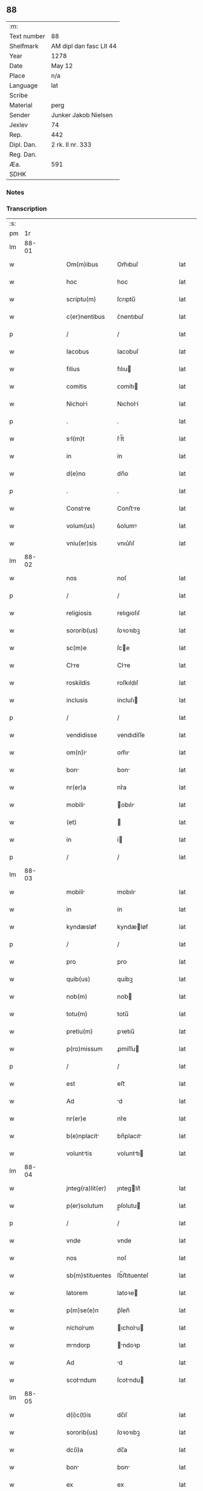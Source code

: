 ** 88
| :m:         |                         |
| Text number | 88                      |
| Shelfmark   | AM dipl dan fasc LII 44 |
| Year        | 1278                    |
| Date        | May 12                  |
| Place       | n/a                     |
| Language    | lat                     |
| Scribe      |                         |
| Material    | perg                    |
| Sender      | Junker Jakob Nielsen    |
| Jexlev      | 74                      |
| Rep.        | 442                     |
| Dipl. Dan.  | 2 rk. II nr. 333        |
| Reg. Dan.   |                         |
| Æa.         | 591                     |
| SDHK        |                         |

*** Notes


*** Transcription
| :s: |       |   |   |   |   |                  |             |   |   |   |   |     |   |   |   |       |
| pm  |    1r |   |   |   |   |                  |             |   |   |   |   |     |   |   |   |       |
| lm  | 88-01 |   |   |   |   |                  |             |   |   |   |   |     |   |   |   |       |
| w   |       |   |   |   |   | Om(m)ibus        | Om̅ıbuſ      |   |   |   |   | lat |   |   |   | 88-01 |
| w   |       |   |   |   |   | hoc              | hoc         |   |   |   |   | lat |   |   |   | 88-01 |
| w   |       |   |   |   |   | scriptu(m)       | ſcrıptu̅     |   |   |   |   | lat |   |   |   | 88-01 |
| w   |       |   |   |   |   | c(er)nentibus    | ᴄ͛nentıbuſ   |   |   |   |   | lat |   |   |   | 88-01 |
| p   |       |   |   |   |   | /                | /           |   |   |   |   | lat |   |   |   | 88-01 |
| w   |       |   |   |   |   | Iacobus          | Iacobuſ     |   |   |   |   | lat |   |   |   | 88-01 |
| w   |       |   |   |   |   | filius           | fılıu      |   |   |   |   | lat |   |   |   | 88-01 |
| w   |       |   |   |   |   | comitis          | ᴄomítı     |   |   |   |   | lat |   |   |   | 88-01 |
| w   |       |   |   |   |   | Nicholi         | Nıcholí    |   |   |   |   | lat |   |   |   | 88-01 |
| p   |       |   |   |   |   | .                | .           |   |   |   |   | lat |   |   |   | 88-01 |
| w   |       |   |   |   |   | sl(m)t          | ſl̅t        |   |   |   |   | lat |   |   |   | 88-01 |
| w   |       |   |   |   |   | in               | ín          |   |   |   |   | lat |   |   |   | 88-01 |
| w   |       |   |   |   |   | d(e)no           | dn̅o         |   |   |   |   | lat |   |   |   | 88-01 |
| p   |       |   |   |   |   | .                | .           |   |   |   |   | lat |   |   |   | 88-01 |
| w   |       |   |   |   |   | Constre         | Conﬅre     |   |   |   |   | lat |   |   |   | 88-01 |
| w   |       |   |   |   |   | volum(us)        | ỽolumꝰ      |   |   |   |   | lat |   |   |   | 88-01 |
| w   |       |   |   |   |   | vniu(er)sis      | vnıu͛ſıſ     |   |   |   |   | lat |   |   |   | 88-01 |
| lm  | 88-02 |   |   |   |   |                  |             |   |   |   |   |     |   |   |   |       |
| w   |       |   |   |   |   | nos              | noſ         |   |   |   |   | lat |   |   |   | 88-02 |
| p   |       |   |   |   |   | /                | /           |   |   |   |   | lat |   |   |   | 88-02 |
| w   |       |   |   |   |   | religiosis       | relıgıoſıſ  |   |   |   |   | lat |   |   |   | 88-02 |
| w   |       |   |   |   |   | sororib(us)      | ſoꝛoꝛıbꝫ    |   |   |   |   | lat |   |   |   | 88-02 |
| w   |       |   |   |   |   | sc(m)e           | ſce        |   |   |   |   | lat |   |   |   | 88-02 |
| w   |       |   |   |   |   | Clre            | Clre       |   |   |   |   | lat |   |   |   | 88-02 |
| w   |       |   |   |   |   | roskildis        | roſkıldıſ   |   |   |   |   | lat |   |   |   | 88-02 |
| w   |       |   |   |   |   | inclusis         | íncluſı    |   |   |   |   | lat |   |   |   | 88-02 |
| p   |       |   |   |   |   | /                | /           |   |   |   |   | lat |   |   |   | 88-02 |
| w   |       |   |   |   |   | vendidisse       | vendıdíſſe  |   |   |   |   | lat |   |   |   | 88-02 |
| w   |       |   |   |   |   | om(n)i          | om̅ı        |   |   |   |   | lat |   |   |   | 88-02 |
| w   |       |   |   |   |   | bon             | bon        |   |   |   |   | lat |   |   |   | 88-02 |
| w   |       |   |   |   |   | nr(er)a          | nr͛a         |   |   |   |   | lat |   |   |   | 88-02 |
| w   |       |   |   |   |   | mobili          | obılı     |   |   |   |   | lat |   |   |   | 88-02 |
| w   |       |   |   |   |   | (et)             |            |   |   |   |   | lat |   |   |   | 88-02 |
| w   |       |   |   |   |   | in               | í          |   |   |   |   | lat |   |   |   | 88-02 |
| p   |       |   |   |   |   | /                | /           |   |   |   |   | lat |   |   |   | 88-02 |
| lm  | 88-03 |   |   |   |   |                  |             |   |   |   |   |     |   |   |   |       |
| w   |       |   |   |   |   | mobili          | mobılı     |   |   |   |   | lat |   |   |   | 88-03 |
| w   |       |   |   |   |   | in               | ín          |   |   |   |   | lat |   |   |   | 88-03 |
| w   |       |   |   |   |   | kyndæsløf        | kyndæløf   |   |   |   |   | lat |   |   |   | 88-03 |
| p   |       |   |   |   |   | /                | /           |   |   |   |   | lat |   |   |   | 88-03 |
| w   |       |   |   |   |   | pro              | pro         |   |   |   |   | lat |   |   |   | 88-03 |
| w   |       |   |   |   |   | quib(us)         | quíbꝫ       |   |   |   |   | lat |   |   |   | 88-03 |
| w   |       |   |   |   |   | nob(m)           | nob        |   |   |   |   | lat |   |   |   | 88-03 |
| w   |       |   |   |   |   | totu(m)          | totu̅        |   |   |   |   | lat |   |   |   | 88-03 |
| w   |       |   |   |   |   | pretiu(m)        | pꝛetıu̅      |   |   |   |   | lat |   |   |   | 88-03 |
| w   |       |   |   |   |   | p(ro)missum      | ꝓmíſſu     |   |   |   |   | lat |   |   |   | 88-03 |
| p   |       |   |   |   |   | /                | /           |   |   |   |   | lat |   |   |   | 88-03 |
| w   |       |   |   |   |   | est              | eﬅ          |   |   |   |   | lat |   |   |   | 88-03 |
| w   |       |   |   |   |   | Ad               | d          |   |   |   |   | lat |   |   |   | 88-03 |
| w   |       |   |   |   |   | nr(er)e          | nr͛e         |   |   |   |   | lat |   |   |   | 88-03 |
| w   |       |   |   |   |   | b(e)nplacit     | bn̅placıt   |   |   |   |   | lat |   |   |   | 88-03 |
| w   |       |   |   |   |   | volunttis       | volunttı  |   |   |   |   | lat |   |   |   | 88-03 |
| lm  | 88-04 |   |   |   |   |                  |             |   |   |   |   |     |   |   |   |       |
| w   |       |   |   |   |   | jnteg(ra)lit(er) | ȷnteglıt͛   |   |   |   |   | lat |   |   |   | 88-04 |
| w   |       |   |   |   |   | p(er)solutum     | p̲ſolutu    |   |   |   |   | lat |   |   |   | 88-04 |
| p   |       |   |   |   |   | /                | /           |   |   |   |   | lat |   |   |   | 88-04 |
| w   |       |   |   |   |   | vnde             | vnde        |   |   |   |   | lat |   |   |   | 88-04 |
| w   |       |   |   |   |   | nos              | noſ         |   |   |   |   | lat |   |   |   | 88-04 |
| w   |       |   |   |   |   | sb(m)stituentes  | ſb̅ﬅıtuenteſ |   |   |   |   | lat |   |   |   | 88-04 |
| w   |       |   |   |   |   | latorem          | latoꝛe     |   |   |   |   | lat |   |   |   | 88-04 |
| w   |       |   |   |   |   | p(m)se(e)n       | p̅ſen̅        |   |   |   |   | lat |   |   |   | 88-04 |
| w   |       |   |   |   |   | nicholum        | ıcholu   |   |   |   |   | lat |   |   |   | 88-04 |
| w   |       |   |   |   |   | mndorp          | ndoꝛp     |   |   |   |   | lat |   |   |   | 88-04 |
| w   |       |   |   |   |   | Ad               | d          |   |   |   |   | lat |   |   |   | 88-04 |
| w   |       |   |   |   |   | scotndum        | ſcotndu   |   |   |   |   | lat |   |   |   | 88-04 |
| lm  | 88-05 |   |   |   |   |                  |             |   |   |   |   |     |   |   |   |       |
| w   |       |   |   |   |   | d(i)c(t)is       | dc̅ıſ        |   |   |   |   | lat |   |   |   | 88-05 |
| w   |       |   |   |   |   | sororib(us)      | ſoꝛoꝛıbꝫ    |   |   |   |   | lat |   |   |   | 88-05 |
| w   |       |   |   |   |   | dc(i)a           | dc̅a         |   |   |   |   | lat |   |   |   | 88-05 |
| w   |       |   |   |   |   | bon             | bon        |   |   |   |   | lat |   |   |   | 88-05 |
| w   |       |   |   |   |   | ex               | ex          |   |   |   |   | lat |   |   |   | 88-05 |
| w   |       |   |   |   |   | p(er)te          | p̲te         |   |   |   |   | lat |   |   |   | 88-05 |
| w   |       |   |   |   |   | nr(er)a          | nr͛a         |   |   |   |   | lat |   |   |   | 88-05 |
| w   |       |   |   |   |   | rtum            | ʀtum       |   |   |   |   | lat |   |   |   | 88-05 |
| w   |       |   |   |   |   | habem(us)        | habemꝰ      |   |   |   |   | lat |   |   |   | 88-05 |
| w   |       |   |   |   |   | (et)             |            |   |   |   |   | lat |   |   |   | 88-05 |
| w   |       |   |   |   |   | firmum           | fırmum      |   |   |   |   | lat |   |   |   | 88-05 |
| w   |       |   |   |   |   | quicq(m)d        | quícq̅d      |   |   |   |   | lat |   |   |   | 88-05 |
| w   |       |   |   |   |   | idem             | ıdem        |   |   |   |   | lat |   |   |   | 88-05 |
| w   |       |   |   |   |   | .N.              | .N.         |   |   |   |   | lat |   |   |   | 88-05 |
| w   |       |   |   |   |   | ex               | ex          |   |   |   |   | lat |   |   |   | 88-05 |
| w   |       |   |   |   |   | p(er)te          | p̲te         |   |   |   |   | lat |   |   |   | 88-05 |
| w   |       |   |   |   |   | nr(er)a          | nr͛a         |   |   |   |   | lat |   |   |   | 88-05 |
| lm  | 88-06 |   |   |   |   |                  |             |   |   |   |   |     |   |   |   |       |
| w   |       |   |   |   |   | sup(er)          | ſup̲         |   |   |   |   | lat |   |   |   | 88-06 |
| w   |       |   |   |   |   | scotac(i)oe      | ſcotac̅oe    |   |   |   |   | lat |   |   |   | 88-06 |
| w   |       |   |   |   |   | eor(um)dem       | eoꝝde      |   |   |   |   | lat |   |   |   | 88-06 |
| w   |       |   |   |   |   | dux(er)it        | dux͛ıt       |   |   |   |   | lat |   |   |   | 88-06 |
| w   |       |   |   |   |   | ordinndum       | oꝛdínndu  |   |   |   |   | lat |   |   |   | 88-06 |
| p   |       |   |   |   |   | .                | .           |   |   |   |   | lat |   |   |   | 88-06 |
| w   |       |   |   |   |   | In               | In          |   |   |   |   | lat |   |   |   | 88-06 |
| w   |       |   |   |   |   | cui(us)          | ᴄuıꝰ        |   |   |   |   | lat |   |   |   | 88-06 |
| w   |       |   |   |   |   | rei              | reí         |   |   |   |   | lat |   |   |   | 88-06 |
| w   |       |   |   |   |   | testimoniu(m)    | teﬅímonıu̅   |   |   |   |   | lat |   |   |   | 88-06 |
| w   |       |   |   |   |   | sigillum         | ſıgıllum    |   |   |   |   | lat |   |   |   | 88-06 |
| w   |       |   |   |   |   | n(ost)r(u)m      | nr̅m         |   |   |   |   | lat |   |   |   | 88-06 |
| w   |       |   |   |   |   | pre              | pꝛe         |   |   |   |   | lat |   |   |   | 88-06 |
| p   |       |   |   |   |   | /                | /           |   |   |   |   | lat |   |   |   | 88-06 |
| lm  | 88-07 |   |   |   |   |                  |             |   |   |   |   |     |   |   |   |       |
| w   |       |   |   |   |   | sentib(us)       | ſentıbꝫ     |   |   |   |   | lat |   |   |   | 88-07 |
| w   |       |   |   |   |   | litt(er)is       | lıtt͛ıſ      |   |   |   |   | lat |   |   |   | 88-07 |
| w   |       |   |   |   |   | est              | eﬅ          |   |   |   |   | lat |   |   |   | 88-07 |
| w   |       |   |   |   |   | Appensum         | enſum     |   |   |   |   | lat |   |   |   | 88-07 |
| p   |       |   |   |   |   | .                | .           |   |   |   |   | lat |   |   |   | 88-07 |
| w   |       |   |   |   |   | Dt(i)           | Dt̅         |   |   |   |   | lat |   |   |   | 88-07 |
| w   |       |   |   |   |   | Anno             | nno        |   |   |   |   | lat |   |   |   | 88-07 |
| w   |       |   |   |   |   | d(omi)ni         | dn̅ı         |   |   |   |   | lat |   |   |   | 88-07 |
| w   |       |   |   |   |   | mill(m)o.        | mıll̅o.      |   |   |   |   | lat |   |   |   | 88-07 |
| w   |       |   |   |   |   | cc(o).           | ᴄᴄͦ.         |   |   |   |   | lat |   |   |   | 88-07 |
| w   |       |   |   |   |   | lxx(o)           | lxxͦ         |   |   |   |   | lat |   |   |   | 88-07 |
| w   |       |   |   |   |   | octuo           | ouo       |   |   |   |   | lat |   |   |   | 88-07 |
| w   |       |   |   |   |   | in               | ín          |   |   |   |   | lat |   |   |   | 88-07 |
| w   |       |   |   |   |   | festo            | feﬅo        |   |   |   |   | lat |   |   |   | 88-07 |
| w   |       |   |   |   |   | sc(i)or(um)      | ſc̅oꝝ        |   |   |   |   | lat |   |   |   | 88-07 |
| w   |       |   |   |   |   | nerei            | nereí       |   |   |   |   | lat |   |   |   | 88-07 |
| w   |       |   |   |   |   | (et)             |            |   |   |   |   | lat |   |   |   | 88-07 |
| w   |       |   |   |   |   | Achill(m)        | chıll̅      |   |   |   |   | lat |   |   |   | 88-07 |
| lm  | 88-08 |   |   |   |   |                  |             |   |   |   |   |     |   |   |   |       |
| w   |       |   |   |   |   | [2-02-333]       | [2-02-333]  |   |   |   |   | lat |   |   |   | 88-08 |
| :e: |       |   |   |   |   |                  |             |   |   |   |   |     |   |   |   |       |
